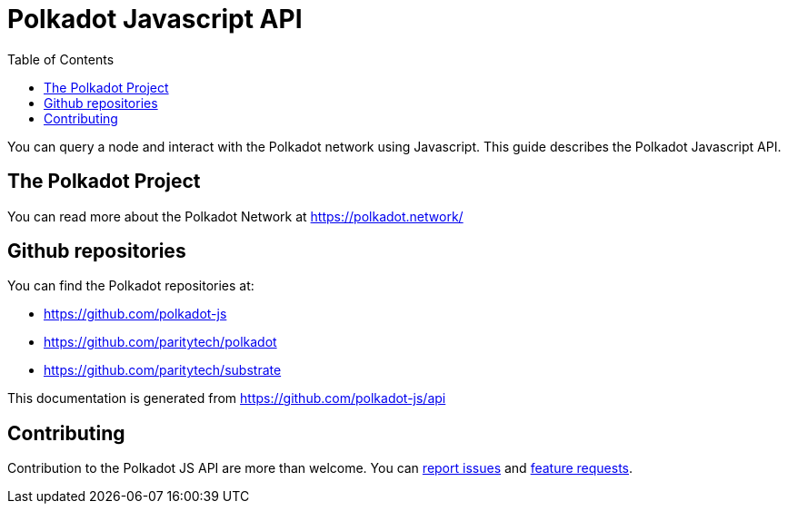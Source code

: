 = Polkadot Javascript API
:toc:

You can query a node and interact with the Polkadot network using Javascript. This guide describes the Polkadot Javascript API.

== The Polkadot Project

You can read more about the Polkadot Network at https://polkadot.network/

== Github repositories

You can find the Polkadot repositories at:

- https://github.com/polkadot-js
- https://github.com/paritytech/polkadot
- https://github.com/paritytech/substrate

This documentation is generated from https://github.com/polkadot-js/api

== Contributing

Contribution to the Polkadot JS API are more than welcome. You can https://github.com/polkadot-js/api/issues/new[report issues] and https://github.com/polkadot-js/api/issues/new[feature requests].


